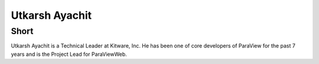 Utkarsh Ayachit
===============

Short
-----
Utkarsh Ayachit is a Technical Leader at Kitware, Inc. He has been one
of core developers of ParaView for the past 7 years and is the Project
Lead for ParaViewWeb.

